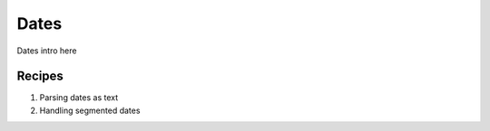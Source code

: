 .. _import_cookbook_dates:

Dates
=====================

Dates intro here


Recipes
---------

1. Parsing dates as text

2. Handling segmented dates